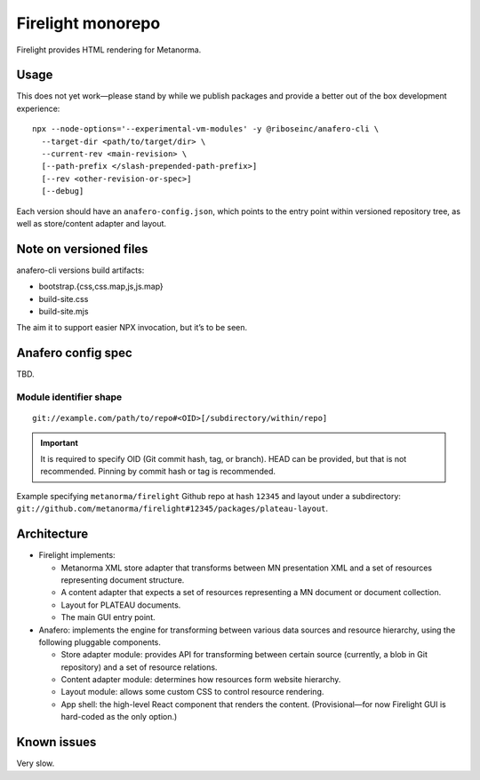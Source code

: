 Firelight monorepo
==================

Firelight provides HTML rendering for Metanorma.

Usage
-----

This does not yet work—please stand by while we publish packages
and provide a better out of the box development experience::

    npx --node-options='--experimental-vm-modules' -y @riboseinc/anafero-cli \
      --target-dir <path/to/target/dir> \
      --current-rev <main-revision> \
      [--path-prefix </slash-prepended-path-prefix>]
      [--rev <other-revision-or-spec>]
      [--debug]

Each version should have an ``anafero-config.json``,
which points to the entry point within versioned repository tree,
as well as store/content adapter and layout.

Note on versioned files
-----------------------

anafero-cli versions build artifacts:

* bootstrap.{css,css.map,js,js.map}
* build-site.css
* build-site.mjs

The aim it to support easier NPX invocation, but it’s to be seen.

Anafero config spec
-------------------

TBD.

Module identifier shape
~~~~~~~~~~~~~~~~~~~~~~~

::

    git://example.com/path/to/repo#<OID>[/subdirectory/within/repo]

.. important:: It is required to specify OID (Git commit hash, tag, or branch).
               HEAD can be provided, but that is not recommended.
               Pinning by commit hash or tag is recommended.

Example specifying ``metanorma/firelight`` Github repo at hash ``12345``
and layout under a subdirectory:
``git://github.com/metanorma/firelight#12345/packages/plateau-layout``.

Architecture
------------

- Firelight implements:

  - Metanorma XML store adapter that transforms between MN presentation
    XML and a set of resources representing document structure.

  - A content adapter that expects a set of resources representing
    a MN document or document collection.

  - Layout for PLATEAU documents.

  - The main GUI entry point.

- Anafero: implements the engine for transforming between various data sources
  and resource hierarchy, using the following pluggable components.

  - Store adapter module: provides API for transforming
    between certain source (currently, a blob in Git repository)
    and a set of resource relations.

  - Content adapter module: determines how resources form website hierarchy.

  - Layout module: allows some custom CSS to control resource rendering.

  - App shell: the high-level React component that renders the content.
    (Provisional—for now Firelight GUI is hard-coded as the only option.)

Known issues
------------

Very slow.
